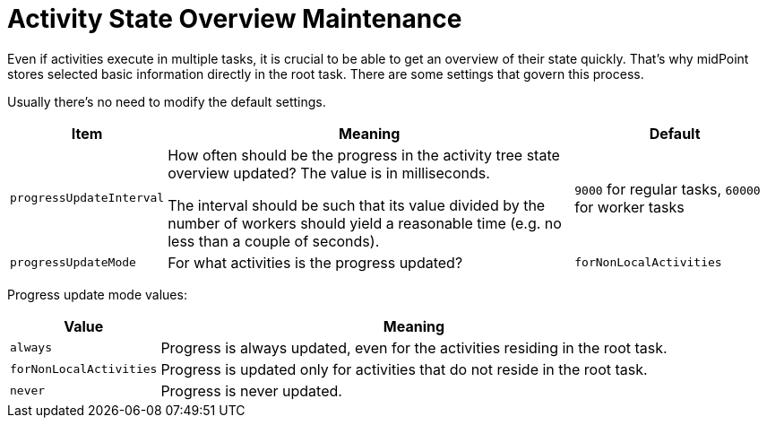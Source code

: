 = Activity State Overview Maintenance
:page-experimental: true

Even if activities execute in multiple tasks, it is crucial to be able to get an overview of their
state quickly. That's why midPoint stores selected basic information directly in the root task.
There are some settings that govern this process.

Usually there's no need to modify the default settings.

[%header]
[%autowidth]
|===
| Item | Meaning | Default

| `progressUpdateInterval`
| How often should be the progress in the activity tree state overview updated?
The value is in milliseconds.

The interval should be such that its value divided by the number of workers should yield
a reasonable time (e.g. no less than a couple of seconds).
| `9000` for regular tasks, `60000` for worker tasks

| `progressUpdateMode`
| For what activities is the progress updated?
| `forNonLocalActivities`
|===

Progress update mode values:

[%header]
[%autowidth]
|===
| Value | Meaning
| `always`
| Progress is always updated, even for the activities residing in the root task.
| `forNonLocalActivities`
| Progress is updated only for activities that do not reside in the root task.
| `never`
| Progress is never updated.
|===

